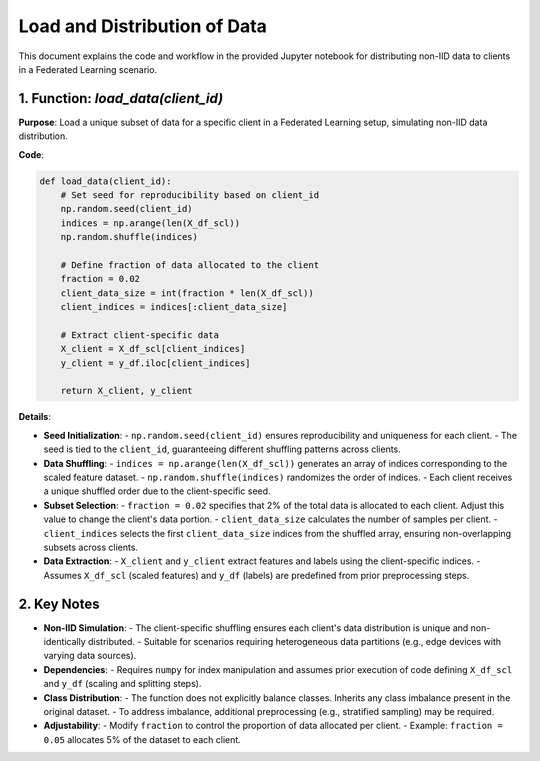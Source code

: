 Load and Distribution of Data
==========================

.. _cids.data.load_dist:

This document explains the code and workflow in the provided Jupyter notebook for distributing non-IID data to clients in a Federated Learning scenario.

1. Function: `load_data(client_id)`
-----------------------------------

**Purpose**:  
Load a unique subset of data for a specific client in a Federated Learning setup, simulating non-IID data distribution.

**Code**:

.. code-block:: python

   def load_data(client_id):
       # Set seed for reproducibility based on client_id
       np.random.seed(client_id)
       indices = np.arange(len(X_df_scl))
       np.random.shuffle(indices)
       
       # Define fraction of data allocated to the client
       fraction = 0.02
       client_data_size = int(fraction * len(X_df_scl))
       client_indices = indices[:client_data_size]
       
       # Extract client-specific data
       X_client = X_df_scl[client_indices]
       y_client = y_df.iloc[client_indices]
       
       return X_client, y_client

**Details**:

- **Seed Initialization**:
  - ``np.random.seed(client_id)`` ensures reproducibility and uniqueness for each client.  
  - The seed is tied to the ``client_id``, guaranteeing different shuffling patterns across clients.

- **Data Shuffling**:
  - ``indices = np.arange(len(X_df_scl))`` generates an array of indices corresponding to the scaled feature dataset.  
  - ``np.random.shuffle(indices)`` randomizes the order of indices.  
  - Each client receives a unique shuffled order due to the client-specific seed.

- **Subset Selection**:
  - ``fraction = 0.02`` specifies that 2% of the total data is allocated to each client. Adjust this value to change the client's data portion.  
  - ``client_data_size`` calculates the number of samples per client.  
  - ``client_indices`` selects the first ``client_data_size`` indices from the shuffled array, ensuring non-overlapping subsets across clients.

- **Data Extraction**:
  - ``X_client`` and ``y_client`` extract features and labels using the client-specific indices.  
  - Assumes ``X_df_scl`` (scaled features) and ``y_df`` (labels) are predefined from prior preprocessing steps.

2. Key Notes
------------

- **Non-IID Simulation**:  
  - The client-specific shuffling ensures each client's data distribution is unique and non-identically distributed.  
  - Suitable for scenarios requiring heterogeneous data partitions (e.g., edge devices with varying data sources).

- **Dependencies**:  
  - Requires ``numpy`` for index manipulation and assumes prior execution of code defining ``X_df_scl`` and ``y_df`` (scaling and splitting steps).

- **Class Distribution**:  
  - The function does not explicitly balance classes. Inherits any class imbalance present in the original dataset.  
  - To address imbalance, additional preprocessing (e.g., stratified sampling) may be required.

- **Adjustability**:  
  - Modify ``fraction`` to control the proportion of data allocated per client.  
  - Example: ``fraction = 0.05`` allocates 5% of the dataset to each client.
